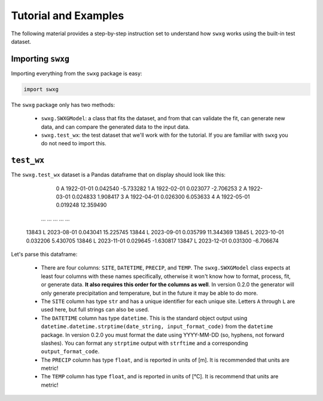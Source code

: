 Tutorial and Examples
=====================

The following material provides a step-by-step instruction set to understand how ``swxg`` works using the built-in test dataset.

Importing ``swxg``
-------------------

Importing everything from the ``swxg`` package is easy:

.. code-block:: python

    import swxg

The ``swxg`` package only has two methods: 

 * ``swxg.SWXGModel``: a class that fits the dataset, and from that can validate the fit, can generate new data, and can compare the generated data to the input data.
 * ``swxg.test_wx``: the test dataset that we'll work with for the tutorial. If you are familiar with ``swxg`` you do not need to import this.

``test_wx``
-----------

The ``swxg.test_wx`` dataset is a Pandas dataframe that on display should look like this:

    =====  ====  ==========  ========  =========
           SITE   DATETIME    PRECIP      TEMP
    =====  ====  ==========  ========  =========
      0     A    1922-01-01  0.042540  -5.733282
      1     A    1922-02-01  0.023077  -2.706253
      2     A    1922-03-01  0.024833   1.908417
      3     A    1922-04-01  0.026300   6.053633
      4     A    1922-05-01  0.019248  12.359490
     ...   ...      ...         ...       ...
    13843   L    2023-08-01  0.043041  15.225745 
    13844   L    2023-09-01  0.035799  11.344369 
    13845   L    2023-10-01  0.032206   5.430705 
    13846   L    2023-11-01  0.029645  -1.630817 
    13847   L    2023-12-01  0.031300  -6.706674

.. |deg| unicode:: U+00B0
 
Let's parse this dataframe:

 * There are four columns: ``SITE``, ``DATETIME``, ``PRECIP``, and ``TEMP``. The ``swxg.SWXGModel`` class expects at least four columns with these names specifically, otherwise it won't know how to format, process, fit, or generate data. **It also requires this order for the columns as well**. In version 0.2.0 the generator will only generate precipitation and temperature, but in the future it may be able to do more.  
 * The ``SITE`` column has type ``str`` and has a unique identifier for each unique site. Letters ``A`` through ``L`` are used here, but full strings can also be used.
 * The ``DATETIME`` column has type ``datetime``. This is the standard object output using ``datetime.datetime.strptime(date_string, input_format_code)`` from the ``datetime`` package. In version 0.2.0 you must format the date using YYYY-MM-DD (so, hyphens, not forward slashes). You can format any ``strptime`` output with ``strftime`` and a corresponding ``output_format_code``.
 * The ``PRECIP`` column has type ``float``, and is reported in units of [m]. It is recommended that units are metric!
 * The ``TEMP`` column has type ``float``, and is reported in units of [\ |deg|\ C]. It is recommend that units are metric!
 
